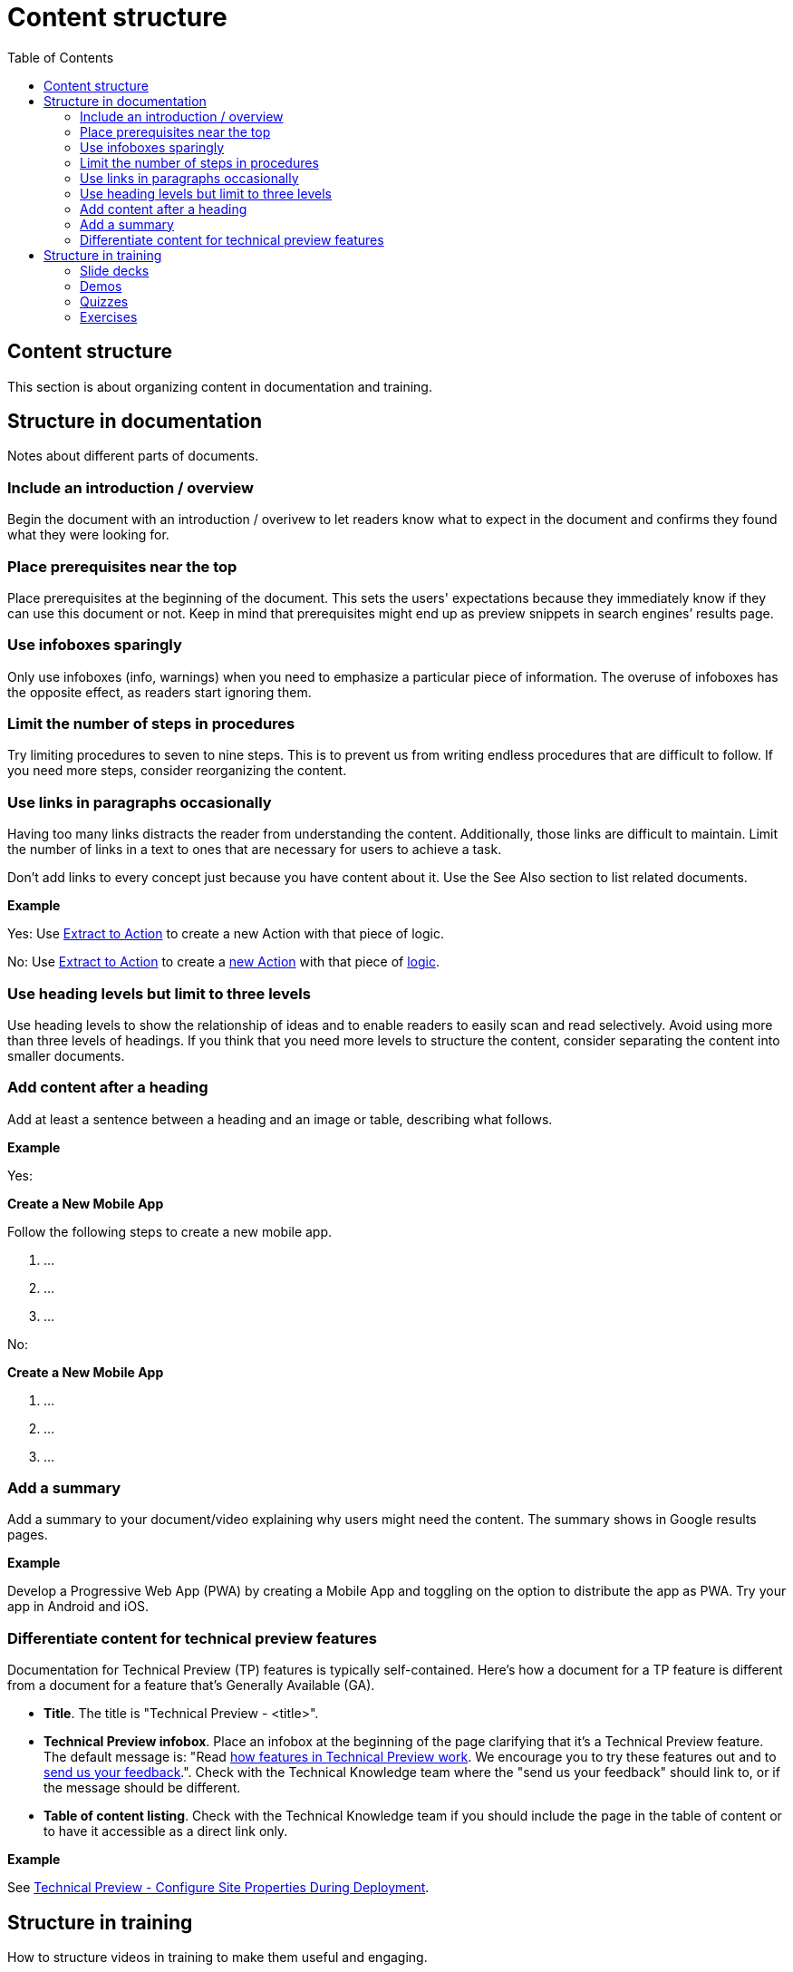 Content structure
=================
:toc:

== Content structure

This section is about organizing content in documentation and training.

== Structure in documentation

Notes about different parts of documents.

=== Include an introduction / overview

Begin the document with an introduction / overivew to let readers know what to expect in the document and confirms they found what they were looking for. 

=== Place prerequisites near the top

Place prerequisites at the beginning of the document. This sets the users' expectations because they immediately know if they can use this document or not. Keep in mind that prerequisites might end up as preview snippets in search engines’ results page.

=== Use infoboxes sparingly

Only use infoboxes (info, warnings) when you need to emphasize a particular piece of information. The overuse of infoboxes has the opposite effect, as readers start ignoring them. 

=== Limit the number of steps in procedures

Try limiting procedures to seven to nine steps. This is to prevent us from writing endless procedures that are difficult to follow.  If you need more steps, consider reorganizing the content.

=== Use links in paragraphs occasionally

Having too many links distracts the reader from understanding the content. Additionally, those links are difficult to maintain. Limit the number of links in a text to ones that are necessary for users to achieve a task.

Don't add links to every concept just because you have content about it. Use the See Also section to list related documents.

*Example*

Yes:  Use http://example.com/[Extract to Action] to create a new Action with that piece of logic.

No:  Use http://example.com/[Extract to Action] to create a http://example.com/[new Action] with that piece of http://example.com/[logic].

=== Use heading levels but limit to three levels

Use heading levels to show the relationship of ideas and to enable readers to easily scan and read selectively. Avoid using more than three levels of headings. If you think that you need more levels to structure the content, consider separating the content into smaller documents. 

=== Add content after a heading

Add at least a sentence between a heading and an image or table, describing what follows.

*Example*

Yes:

*Create a New Mobile App*

Follow the following steps to create a new mobile app.

1. ...
2. ...
3. ...

No:

*Create a New Mobile App*

1. ...
2. ...
3. ...

=== Add a summary

Add a summary to your document/video explaining why users might need the content. The summary shows in Google results pages.

*Example*

Develop a Progressive Web App (PWA) by creating a Mobile App and toggling on the option to distribute the app as PWA. Try your app in Android and iOS.

=== Differentiate content for technical preview features

Documentation for Technical Preview (TP) features is typically self-contained. Here's how a document for a TP feature is different from a document for a feature that's Generally Available (GA).

* *Title*. The title is "Technical Preview - <title>".
* *Technical Preview infobox*. Place an infobox at the beginning of the page clarifying that it's a Technical Preview feature. The default message is: "Read https://success.outsystems.com/Support/Enterprise_Customers/Upgrading/Technical_Preview_features[how features in Technical Preview work]. We encourage you to try these features out and to http://example.com/[send us your feedback].". Check with the Technical Knowledge team where the "send us your feedback" should link to, or if the message should be different.
* *Table of content listing*. Check with the Technical Knowledge team if you should include the page in the table of content or to have it accessible as a direct link only.

*Example*

See https://success.outsystems.com/Documentation/11/Managing_the_Applications_Lifecycle/Deploy_Applications/Technical_Preview-_Configure_Site_Properties_During_Deployment[Technical Preview - Configure Site Properties During Deployment].

== Structure in training

How to structure videos in training to make them useful and engaging.

=== Slide decks

Limit the length of videos to four minutes. Avoid using screenshots in videos created from slide decks to show steps. Show the steps through the demo videos instead.

=== Demos

Each demo should be self-contained. Use a pre-built demo for a quick start, as it has a scenario that focuses on the topic.

=== Quizzes

Each question is a multiple-choice question and has between two and four (preferred) choices.

For each answer, give a rationale and explain to the user why the answer is correct or incorrect.

Within a question, two answers cannot be mutually exclusive. Logically, this doesn't apply to the questions with only two answers.

All choices should be plausible enough to be considered possibly correct.

=== Exercises

Ideally, provide a sample app for a quick start and explain how to install it. The sample app should be self-contained, without dependencies, and have all the resources users need for following the training video.
